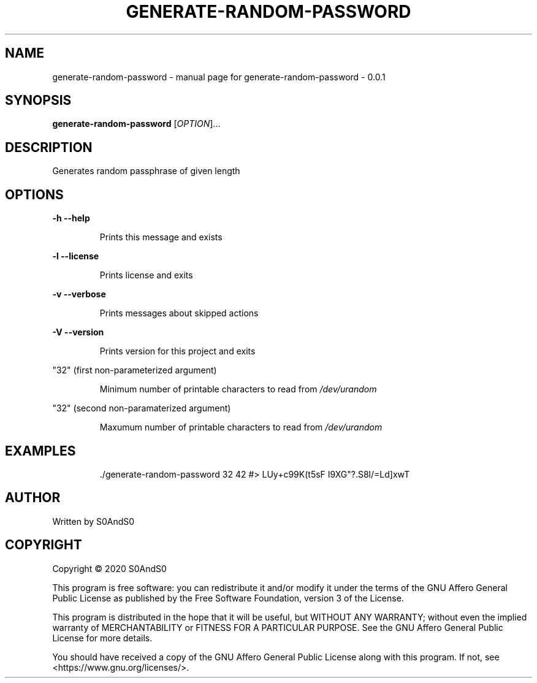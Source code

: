 .\" DO NOT MODIFY THIS FILE!  It was generated by help2man 1.47.6.
.TH GENERATE-RANDOM-PASSWORD "1" "December 2020" "generate-random-password - 0.0.1" "User Commands"
.SH NAME
generate-random-password \- manual page for generate-random-password - 0.0.1
.SH SYNOPSIS
.B generate-random-password
[\fI\,OPTION\/\fR]...
.SH DESCRIPTION
Generates random passphrase of given length
.SH OPTIONS
\fB\-h\fR    \fB\-\-help\fR
.IP
Prints this message and exists
.PP
\fB\-l\fR    \fB\-\-license\fR
.IP
Prints license and exits
.PP
\fB\-v\fR    \fB\-\-verbose\fR
.IP
Prints messages about skipped actions
.PP
\fB\-V\fR    \fB\-\-version\fR
.IP
Prints version for this project and exits
.PP
"32" (first non\-parameterized argument)
.IP
Minimum number of printable characters to read from \fI\,/dev/urandom\/\fP
.PP
"32" (second non\-paramaterized argument)
.IP
Maxumum number of printable characters to read from \fI\,/dev/urandom\/\fP
.SH EXAMPLES
.IP
\&./generate\-random\-password 32 42
#> LUy+c99K(t5sF I9XG"?.S8l/=Ld]xwT
.SH AUTHOR
Written by S0AndS0
.SH COPYRIGHT
Copyright \(co 2020 S0AndS0
.PP
This program is free software: you can redistribute it and/or modify
it under the terms of the GNU Affero General Public License as published
by the Free Software Foundation, version 3 of the License.
.PP
This program is distributed in the hope that it will be useful,
but WITHOUT ANY WARRANTY; without even the implied warranty of
MERCHANTABILITY or FITNESS FOR A PARTICULAR PURPOSE.  See the
GNU Affero General Public License for more details.
.PP
You should have received a copy of the GNU Affero General Public License
along with this program.  If not, see <https://www.gnu.org/licenses/>.
